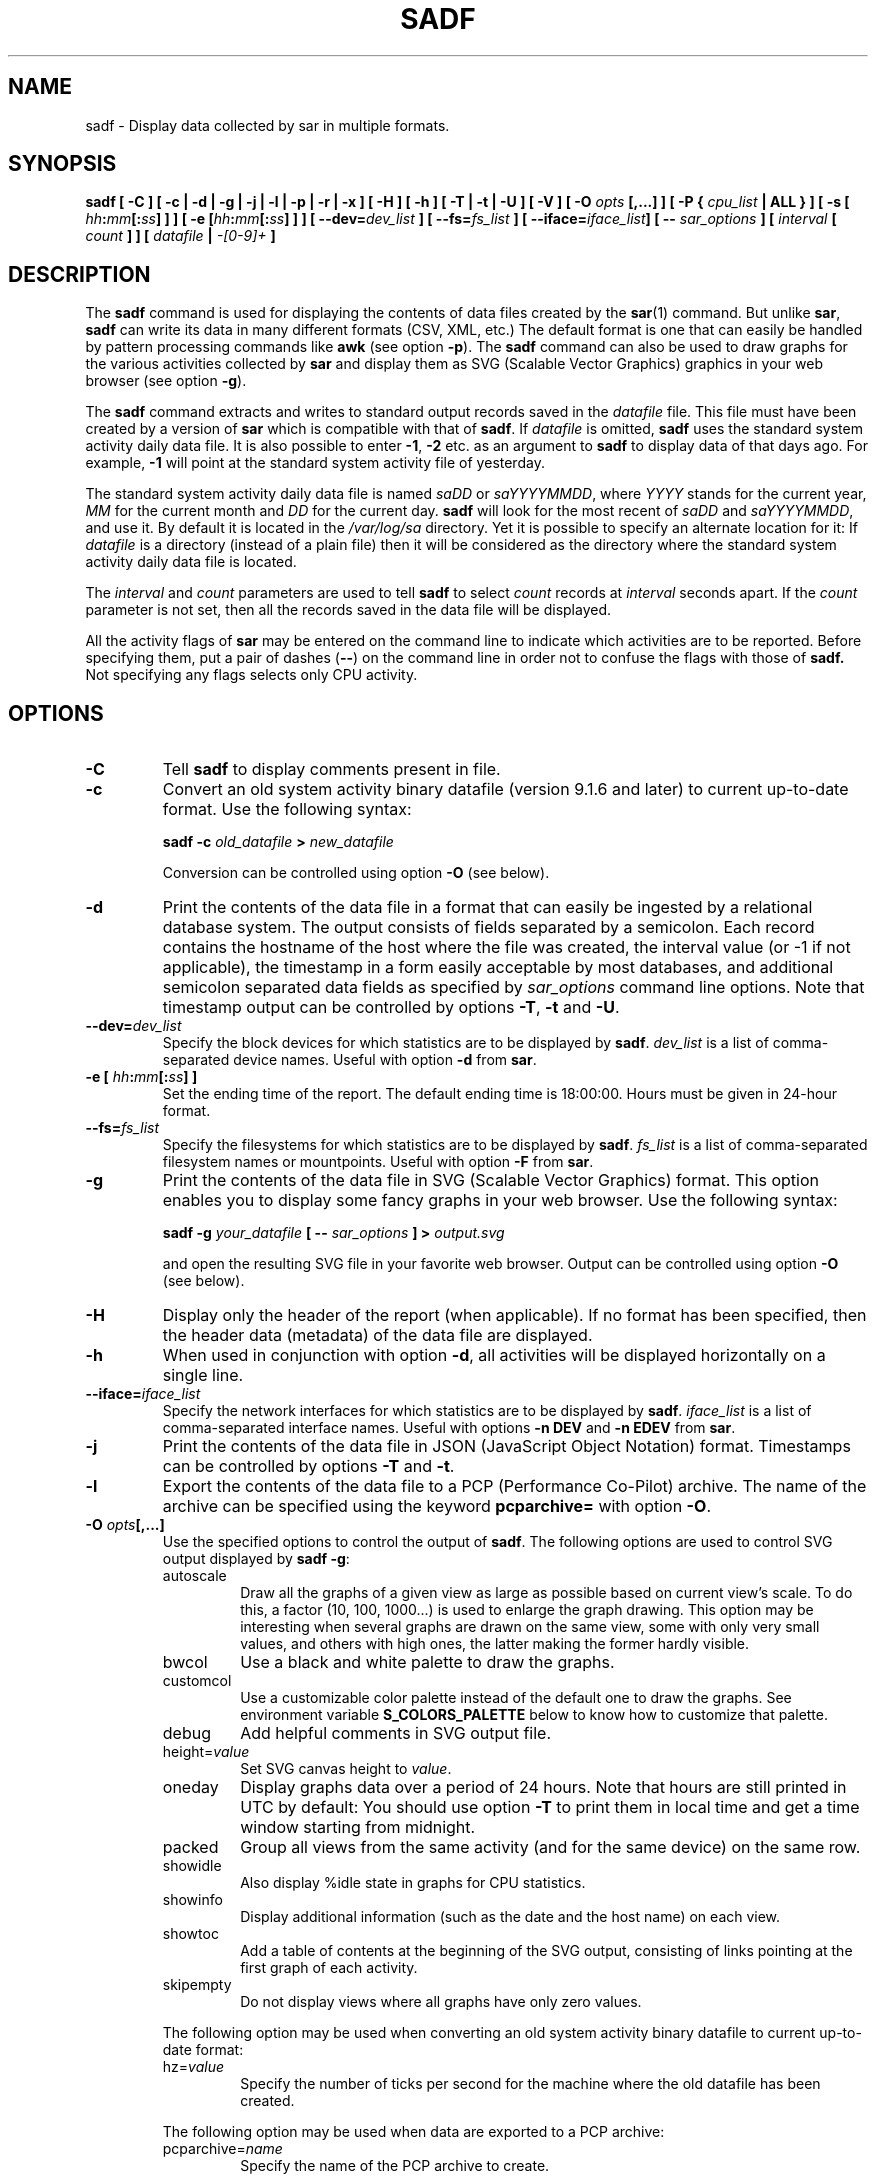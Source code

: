 .\" sadf manual page - (C) 1999-2020 Sebastien Godard (sysstat <at> orange.fr)
.TH SADF 1 "JULY 2020" Linux "Linux User's Manual" -*- nroff -*-
.SH NAME
sadf \- Display data collected by sar in multiple formats.

.SH SYNOPSIS
.B sadf [ -C ] [ -c | -d | -g | -j | -l | -p | -r | -x ] [ -H ] [ -h ] [ -T | -t | -U ] [ -V ] [ -O
.IB "opts " "[,...] ] [ -P { " "cpu_list " "| ALL } ] [ -s ["
.IB "hh" ":" "mm" "[:" "ss" "] ] ] [ -e [" "hh" ":" "mm" "[:" "ss" "] ] ]"
.BI "[ --dev=" "dev_list " "] [ --fs=" "fs_list " "] [ --iface=" "iface_list" "] [ --"
.IB "sar_options " "] [ " "interval " "[ " "count " "] ] [ " "datafile " "| " "-[0-9]+ " "]"

.SH DESCRIPTION
.RB "The " "sadf"
command is used for displaying the contents of data files created by the
.BR "sar" "(1) command. But unlike " "sar" ", " "sadf"
can write its data in many different formats (CSV, XML, etc.)
The default format is one that can
easily be handled by pattern processing commands like
.BR "awk " "(see option " "-p" "). The " "sadf"
command can also be used to draw graphs for the various activities collected by
.B sar
and display them as SVG (Scalable Vector Graphics) graphics in your web browser
(see option
.BR "-g" ")."
.PP
.RB "The " "sadf"
command extracts and writes to standard output records saved in the
.I datafile
file. This file must have been created by a version of
.BR "sar " "which is compatible with that of " "sadf" ". If"
.I datafile
.RB "is omitted, " "sadf"
uses the standard system activity daily data file.
It is also possible to enter
.BR "-1" ", " "-2 " "etc. as an argument to " "sadf"
to display data of that days ago. For example, 
.B -1
will point at the standard system activity file of yesterday.
.PP
The standard system activity daily data file is named
.IR "saDD " "or " "saYYYYMMDD" ", where"
.IR "YYYY " "stands for the current year, " "MM " "for the current month and " "DD"
for the current day.
.B sadf
will look for the most recent of
.IR "saDD " "and " "saYYYYMMDD" ","
and use it. By default it is located in the
.I /var/log/sa
directory. Yet it is possible to specify an alternate location for it: If
.I datafile
is a directory (instead of a plain file) then it will be considered as
the directory where the standard system activity daily data file is located.
.PP
.RI "The " "interval " "and " "count " "parameters are used to tell"
.BR "sadf " "to select"
.IR "count " "records at " "interval " "seconds apart. If the " "count"
parameter is not set, then all the records saved in the data file will be displayed.
.PP
All the activity flags of
.B sar
may be entered on the command line to indicate which
activities are to be reported. Before specifying them, put a pair of dashes
.RB "(" "--" ")"
on the command line in order not to confuse the flags with those of
.B sadf.
Not specifying any flags selects only CPU activity.

.SH OPTIONS
.TP
.B -C
.RB "Tell " "sadf " "to display comments present in file."
.TP
.B -c
Convert an old system activity binary datafile (version 9.1.6 and later)
to current up-to-date format. Use the following syntax:

.BI "sadf -c " "old_datafile " "> " "new_datafile"

Conversion can be controlled using option
.BR "-O " "(see below)."
.TP
.B -d
Print the contents of the data file in a format that can easily
be ingested by a relational database system. The output consists
of fields separated by a semicolon. Each record contains
the hostname of the host where the file was created, the interval value
(or -1 if not applicable), the timestamp in a form easily acceptable by
most databases, and additional semicolon separated data fields as specified by
.IR "sar_options " "command line options."
Note that timestamp output can be controlled by options
.BR "-T" ", " "-t " "and " "-U" "."
.TP
.BI "--dev=" "dev_list"
Specify the block devices for which statistics are to be displayed by
.BR "sadf" "."
.I dev_list
is a list of comma-separated device names. Useful with option
.BR "-d " "from " "sar" "."
.TP
.BI "-e [ " "hh" ":" "mm" "[:" "ss" "] ]"
Set the ending time of the report. The default ending
time is 18:00:00. Hours must be given in 24-hour format.
.TP
.BI "--fs=" "fs_list"
Specify the filesystems for which statistics are to be displayed by
.BR "sadf" "."
.I fs_list
is a list of comma-separated filesystem names or mountpoints. Useful with option
.BR "-F " "from " "sar" "."
.TP
.B -g
Print the contents of the data file in SVG (Scalable Vector Graphics) format.
This option enables you to display some fancy graphs in your web browser.
Use the following syntax:

.BI "sadf -g " "your_datafile " "[ -- " "sar_options " "] > " "output.svg"

and open the resulting SVG file in your favorite web browser.
Output can be controlled using option
.BR "-O " "(see below)."
.TP
.B -H
Display only the header of the report (when applicable). If no format has
been specified, then the header data (metadata) of the data file are displayed.
.TP
.B -h
When used in conjunction with option
.BR "-d" ", all activities will be displayed horizontally on a single line."
.TP
.BI "--iface=" "iface_list"
Specify the network interfaces for which statistics are to be displayed by
.BR "sadf" "."
.I iface_list
is a list of comma-separated interface names. Useful with options
.BR "-n DEV " "and " "-n EDEV " "from " "sar" "."
.TP
.B -j
Print the contents of the data file in JSON (JavaScript Object Notation)
format. Timestamps can be controlled by options
.BR "-T " "and " "-t" "."
.TP
.B -l
Export the contents of the data file to a PCP (Performance Co-Pilot) archive.
The name of the archive can be specified using the keyword
.BR "pcparchive= " "with option " "-O" "."
.TP
.BI "-O " "opts" "[,...]"
Use the specified options to control the output of
.BR "sadf" "."
The following options are used to control SVG output displayed by
.BR "sadf -g" ":"
.RS
.IP autoscale
Draw all the graphs of a given view as large as possible based on current
view's scale. To do this, a factor (10, 100, 1000...) is used to
enlarge the graph drawing.
This option may be interesting when several graphs are drawn on the same
view, some with only very small values, and others with high ones,
the latter making the former hardly visible.
.IP bwcol
Use a black and white palette to draw the graphs.
.IP customcol
Use a customizable color palette instead of the default one to draw
the graphs. See environment variable
.B S_COLORS_PALETTE
below to know how to customize that palette.
.IP debug
Add helpful comments in SVG output file.
.TP
.RI "height=" "value"
Set SVG canvas height to
.IR "value" "."
.IP oneday
Display graphs data over a period of 24 hours. Note that hours are still
printed in UTC by default: You should use option
.BR "-T " "to print them in local time"
and get a time window starting from midnight.
.IP packed
Group all views from the same activity (and for the same device) on the same row.
.IP showidle
Also display %idle state in graphs for CPU statistics.
.IP showinfo
Display additional information (such as the date and the host name) on each view.
.IP showtoc
Add a table of contents at the beginning of the SVG output, consisting of links
pointing at the first graph of each activity.
.IP skipempty
Do not display views where all graphs have only zero values.
.RE
.IP
The following option may be used when converting an old system activity binary datafile
to current up-to-date format:
.RS
.TP
.RI "hz=" "value"
Specify the number of ticks per second for the machine where the old datafile has been created.
.RE
.IP
The following option may be used when data are exported to a PCP archive:
.RS
.TP
.RI "pcparchive=" "name"
Specify the name of the PCP archive to create.
.RE
.IP
The following option is used to control raw output displayed by
.BR "sadf -r" ":"
.RS
.IP debug
Display additional information, mainly useful for debugging purpose.
.RE
.TP
.BI "-P { " "cpu_list " "| ALL }"
.RB "Tell " "sadf"
that processor dependent statistics are to be reported only for the
specified processor or processors.
.I cpu_list
is a list of comma-separated values or range of values (e.g.,
.BR "0,2,4-7,12-" ")."
Note that processor 0 is the first processor, and processor
.BR "all " "is the global average among all processors. Specifying the " "ALL"
keyword reports statistics for each individual processor, and globally for
all processors.
.TP
.B -p
Print the contents of the data file in a format that can
easily be handled by pattern processing commands like
.BR "awk" "."
The output consists of fields separated by a tab. Each record contains the
hostname of the host where the file was created, the interval value
(or -1 if not applicable), the timestamp, the device name (or - if not applicable),
the field name and its value.
Note that timestamp output can be controlled by options
.BR "-T" ", " "-t " "and " "-U" "."
.TP
.B -r
Print the raw contents of the data file. With this format, the values for
all the counters are displayed as read from the kernel, which means e.g., that
no average values are calculated over the elapsed time interval.
Output can be controlled using option
.BR "-O " "(see above)."
.TP
.BI "-s [ " "hh" ":" "mm" "[:" "ss" "] ]"
Set the starting time of the data, causing the
.B sadf
command to extract records time-tagged at, or following, the time
specified. The default starting time is 08:00:00.
Hours must be given in 24-hour format.
.TP
.B -T
Display timestamp in local time instead of UTC (Coordinated Universal Time).
.TP
.B -t
Display timestamp in the original local time of the data file creator
instead of UTC (Coordinated Universal Time).
.TP
.B -U
Display timestamp (UTC - Coordinated Universal Time) in seconds from the epoch.
.TP
.B -V
Print version number then exit.
.TP
.B -x
Print the contents of the data file in XML format.
Timestamps can be controlled by options
.BR "-T " "and " "-t" "."
The corresponding DTD (Document Type Definition) and XML Schema are included
in the sysstat source package. They are also available at
.IR "http://pagesperso-orange.fr/sebastien.godard/download.html" "."

.SH ENVIRONMENT
.RB "The " "sadf"
command takes into account the following environment variables:
.TP
.B S_COLORS_PALETTE
Specify the colors used by
.B sadf -g
to render the SVG output. This environment variable is taken into account
only when the custom color palette has been selected with the option
.BR "customcol " "(see option " "-O" ")."
Its value is a colon-separated list of capabilities associated
with six-digit, three-byte
hexadecimal numbers (hex triplets) representing colors that defaults to

.B 0=000000:1=1a1aff:2=1affb2:3=b21aff:
.br
.B 4=1ab2ff:5=ff1a1a:6=ffb31a:7=b2ff1a:
.br
.B 8=efefef:9=000000:A=1a1aff:B=1affb2:
.br
.B C=b21aff:D=1ab2ff:E=ff1a1a:F=ffb31a:
.br
.B G=bebebe:H=000000:I=000000:K=ffffff:
.br
.B L=000000:T=000000:W=000000:X=000000

Capabilities consisting of an hexadecimal digit
.RB "(" "0 " "through " "F" ") are used to specify"
the first sixteen colors in the palette (these colors are used to draw the graphs),
e.g., 3=ffffff would indicate that the third color in the palette is white (0xffffff).
.br
Other capabilities are:
.RS
.TP
.B G=
Specify the color used to draw the grid lines.
.TP
.B H=
Specify the color used to display the report header.
.TP
.B I=
Specify the color used to display additional information (e.g., date, hostname...)
.TP
.B K=
Specify the color used for the graphs background.
.TP
.B L=
Specify the default color (which is for example used to display the table of contents).
.TP
.B T=
Specify the color used to display the graphs title.
.TP
.B W=
Specify the color used to display warning and error messages.
.TP
.B X=
Specify the color used to draw the axes and display the graduations.
.RE
.TP
.B S_TIME_DEF_TIME
If this variable exists and its value is
.BR "UTC " "then " "sadf"
will use UTC time instead of local time to determine the current daily data
file located in the
.IR /var/log/sa
directory.

.SH EXAMPLES
.TP
.B sadf -d /var/log/sa/sa21 -- -r -n DEV
Extract memory and network statistics from system activity file
.IR "sa21" ","
and display them in a format that can be ingested by a database.
.TP
.B sadf -p -P 1
Extract CPU statistics for processor 1 (the second processor) from current
daily data file, and display them in a format that can easily be handled
by a pattern processing command.

.SH BUGS
SVG output (as created by option
.BR "-g" ")"
is fully compliant with SVG 1.1 standard.
Graphics have been successfully displayed in various web browsers, including
Firefox, Chrome and Opera. Yet SVG rendering is broken on Microsoft browsers
(tested on Internet Explorer 11 and Edge 13.1): So please don't use them.

.SH FILES
.I /var/log/sa/saDD
.br
.I /var/log/sa/saYYYYMMDD
.RS
The standard system activity daily data files and their default location.
.IR "YYYY " "stands for the current year, " "MM " "for the current month and " "DD"
for the current day.
.RE

.SH AUTHOR
Sebastien Godard (sysstat <at> orange.fr)

.SH SEE ALSO
.BR "sar" "(1), " "sadc" "(8), " "sa1" "(8), " "sa2" "(8), " "sysstat" "(5)"
.PP
.I https://github.com/sysstat/sysstat
.br
.I http://pagesperso-orange.fr/sebastien.godard/
